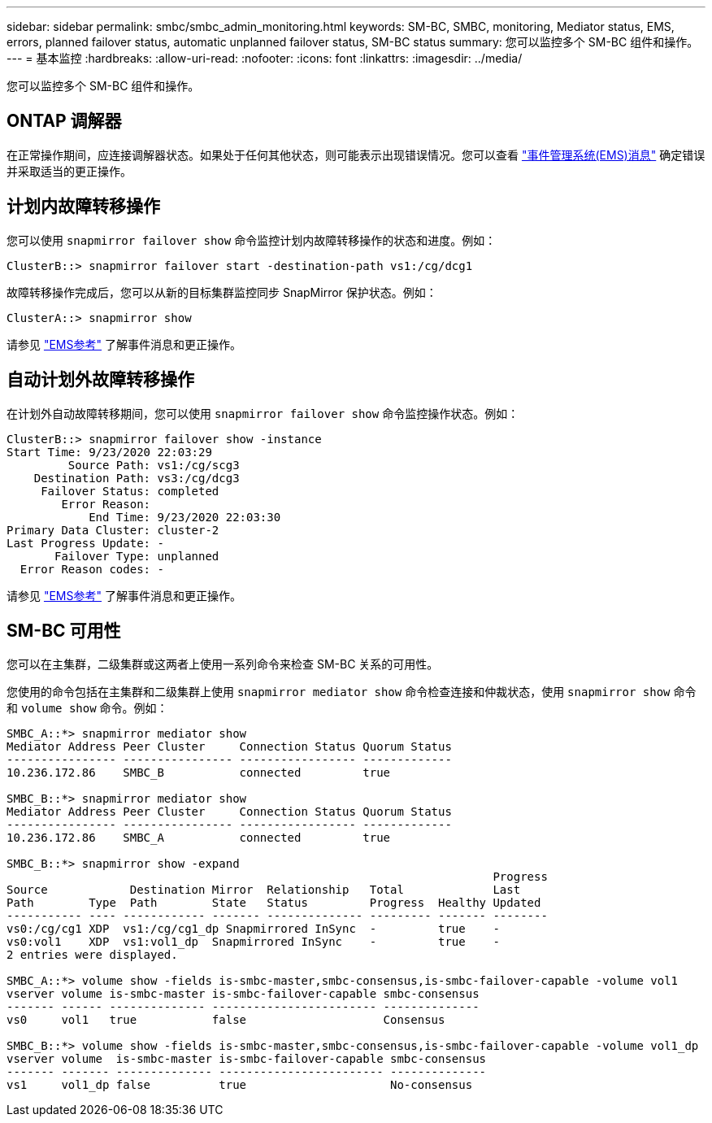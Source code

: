 ---
sidebar: sidebar 
permalink: smbc/smbc_admin_monitoring.html 
keywords: SM-BC, SMBC, monitoring, Mediator status, EMS, errors, planned failover status, automatic unplanned failover status, SM-BC status 
summary: 您可以监控多个 SM-BC 组件和操作。 
---
= 基本监控
:hardbreaks:
:allow-uri-read: 
:nofooter: 
:icons: font
:linkattrs: 
:imagesdir: ../media/


[role="lead"]
您可以监控多个 SM-BC 组件和操作。



== ONTAP 调解器

在正常操作期间，应连接调解器状态。如果处于任何其他状态，则可能表示出现错误情况。您可以查看 link:https://docs.netapp.com/us-en/ontap-ems-9131/sm-mediator-events.html["事件管理系统(EMS)消息"^] 确定错误并采取适当的更正操作。



== 计划内故障转移操作

您可以使用 `snapmirror failover show` 命令监控计划内故障转移操作的状态和进度。例如：

....
ClusterB::> snapmirror failover start -destination-path vs1:/cg/dcg1
....
故障转移操作完成后，您可以从新的目标集群监控同步 SnapMirror 保护状态。例如：

....
ClusterA::> snapmirror show
....
请参见 link:https://docs.netapp.com/us-en/ontap-ems-9131/smbc-pfo-events.html["EMS参考"^] 了解事件消息和更正操作。



== 自动计划外故障转移操作

在计划外自动故障转移期间，您可以使用 `snapmirror failover show` 命令监控操作状态。例如：

....
ClusterB::> snapmirror failover show -instance
Start Time: 9/23/2020 22:03:29
         Source Path: vs1:/cg/scg3
    Destination Path: vs3:/cg/dcg3
     Failover Status: completed
        Error Reason:
            End Time: 9/23/2020 22:03:30
Primary Data Cluster: cluster-2
Last Progress Update: -
       Failover Type: unplanned
  Error Reason codes: -
....
请参见 link:https://docs.netapp.com/us-en/ontap-ems-9131/smbc-aufo-events.html["EMS参考"^] 了解事件消息和更正操作。



== SM-BC 可用性

您可以在主集群，二级集群或这两者上使用一系列命令来检查 SM-BC 关系的可用性。

您使用的命令包括在主集群和二级集群上使用 `snapmirror mediator show` 命令检查连接和仲裁状态，使用 `snapmirror show` 命令和 `volume show` 命令。例如：

....
SMBC_A::*> snapmirror mediator show
Mediator Address Peer Cluster     Connection Status Quorum Status
---------------- ---------------- ----------------- -------------
10.236.172.86    SMBC_B           connected         true

SMBC_B::*> snapmirror mediator show
Mediator Address Peer Cluster     Connection Status Quorum Status
---------------- ---------------- ----------------- -------------
10.236.172.86    SMBC_A           connected         true

SMBC_B::*> snapmirror show -expand
                                                                       Progress
Source            Destination Mirror  Relationship   Total             Last
Path        Type  Path        State   Status         Progress  Healthy Updated
----------- ---- ------------ ------- -------------- --------- ------- --------
vs0:/cg/cg1 XDP  vs1:/cg/cg1_dp Snapmirrored InSync  -         true    -
vs0:vol1    XDP  vs1:vol1_dp  Snapmirrored InSync    -         true    -
2 entries were displayed.

SMBC_A::*> volume show -fields is-smbc-master,smbc-consensus,is-smbc-failover-capable -volume vol1
vserver volume is-smbc-master is-smbc-failover-capable smbc-consensus
------- ------ -------------- ------------------------ --------------
vs0     vol1   true           false                    Consensus

SMBC_B::*> volume show -fields is-smbc-master,smbc-consensus,is-smbc-failover-capable -volume vol1_dp
vserver volume  is-smbc-master is-smbc-failover-capable smbc-consensus
------- ------- -------------- ------------------------ --------------
vs1     vol1_dp false          true                     No-consensus
....